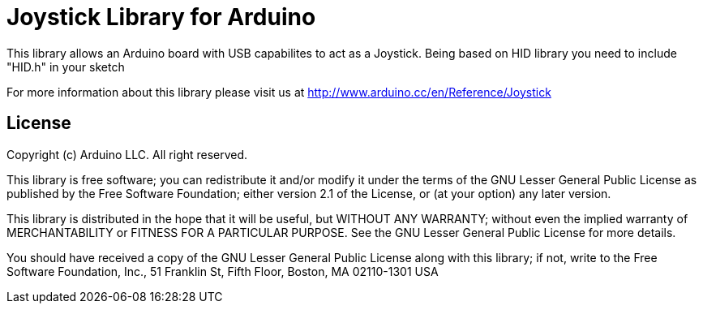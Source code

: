 = Joystick Library for Arduino =

This library allows an Arduino board with USB capabilites to act as a Joystick.
Being based on HID library you need to include "HID.h" in your sketch

For more information about this library please visit us at
http://www.arduino.cc/en/Reference/Joystick

== License ==

Copyright (c) Arduino LLC. All right reserved.

This library is free software; you can redistribute it and/or
modify it under the terms of the GNU Lesser General Public
License as published by the Free Software Foundation; either
version 2.1 of the License, or (at your option) any later version.

This library is distributed in the hope that it will be useful,
but WITHOUT ANY WARRANTY; without even the implied warranty of
MERCHANTABILITY or FITNESS FOR A PARTICULAR PURPOSE. See the GNU
Lesser General Public License for more details.

You should have received a copy of the GNU Lesser General Public
License along with this library; if not, write to the Free Software
Foundation, Inc., 51 Franklin St, Fifth Floor, Boston, MA 02110-1301 USA
